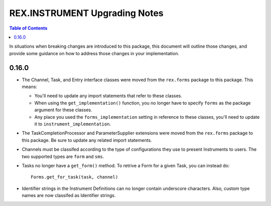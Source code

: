 ******************************
REX.INSTRUMENT Upgrading Notes
******************************

.. contents:: Table of Contents


In situations when breaking changes are introduced to this package, this
document will outline those changes, and provide some guidance on how to
address those changes in your implementation.


0.16.0
======

* The Channel, Task, and Entry interface classes were moved from the
  ``rex.forms`` package to this package.  This means:

  * You'll need to update any import statements that refer to these classes.
  * When using the ``get_implementation()`` function, you no longer have to
    specify ``forms`` as the package argument for these classes.
  * Any place you used the ``forms_implementation`` setting in reference to
    these classes, you'll need to update it to ``instrument_implementation``.

* The TaskCompletionProcessor and ParameterSupplier extensions were moved from
  the ``rex.forms`` package to this package. Be sure to update any related
  import statements.

* Channels must be classifed according to the type of configurations they use
  to present Instruments to users. The two supported types are ``form`` and
  ``sms``.

* Tasks no longer have a ``get_form()`` method. To retrive a Form for a given
  Task, you can instead do::
  
    Forms.get_for_task(task, channel)

* Identifier strings in the Instrument Definitions can no longer contain
  underscore characters. Also, custom type names are now classifed as
  Identifier strings.

